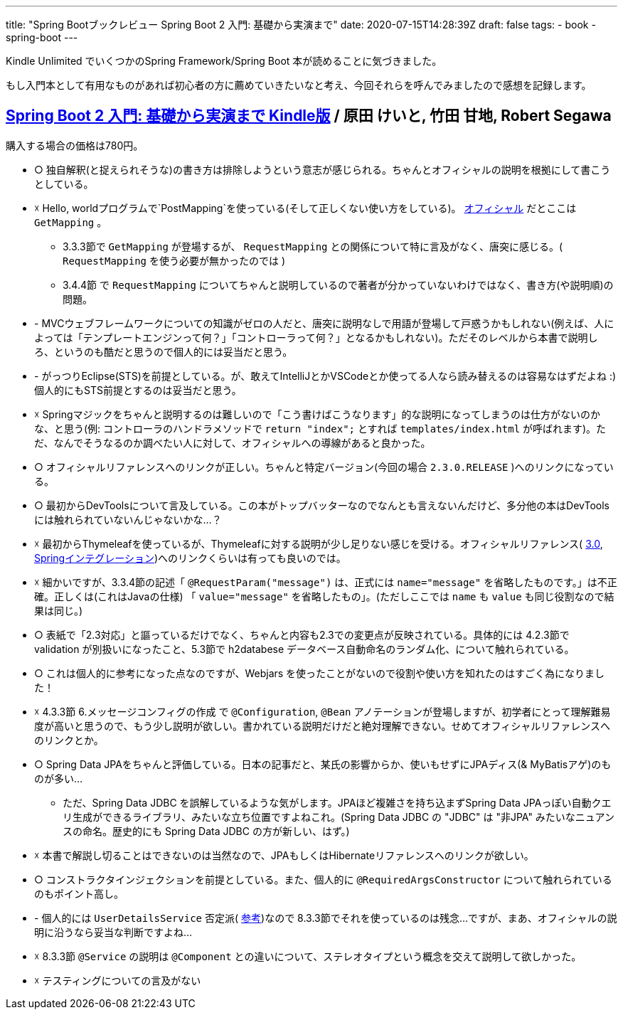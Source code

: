 ---
title: "Spring Bootブックレビュー Spring Boot 2 入門: 基礎から実演まで"
date: 2020-07-15T14:28:39Z
draft: false
tags:
  - book
  - spring-boot
---

Kindle Unlimited でいくつかのSpring Framework/Spring Boot 本が読めることに気づきました。

もし入門本として有用なものがあれば初心者の方に薦めていきたいなと考え、今回それらを呼んでみましたので感想を記録します。

== https://www.amazon.co.jp/dp/B0893LQ5KY/[Spring Boot 2 入門: 基礎から実演まで Kindle版] / 原田 けいと, 竹田 甘地, Robert Segawa

購入する場合の価格は780円。

* ○ 独自解釈(と捉えられそうな)の書き方は排除しようという意志が感じられる。ちゃんとオフィシャルの説明を根拠にして書こうとしている。
* ☓ Hello, worldプログラムで`PostMapping`を使っている(そして正しくない使い方をしている)。 http://localhost:1313/posts/202007/15/spring-boot-books-review/[オフィシャル] だとここは `GetMapping` 。
** 3.3.3節で `GetMapping` が登場するが、 `RequestMapping` との関係について特に言及がなく、唐突に感じる。( `RequestMapping` を使う必要が無かったのでは )
** 3.4.4節 で `RequestMapping` についてちゃんと説明しているので著者が分かっていないわけではなく、書き方(や説明順)の問題。
* - MVCウェブフレームワークについての知識がゼロの人だと、唐突に説明なしで用語が登場して戸惑うかもしれない(例えば、人によっては「テンプレートエンジンって何？」「コントローラって何？」となるかもしれない)。ただそのレベルから本書で説明しろ、というのも酷だと思うので個人的には妥当だと思う。
* - がっつりEclipse(STS)を前提としている。が、敢えてIntelliJとかVSCodeとか使ってる人なら読み替えるのは容易なはずだよね :) 個人的にもSTS前提とするのは妥当だと思う。
* ☓ Springマジックをちゃんと説明するのは難しいので「こう書けばこうなります」的な説明になってしまうのは仕方がないのかな、と思う(例: コントローラのハンドラメソッドで `return "index";` とすれば `templates/index.html` が呼ばれます)。ただ、なんでそうなるのか調べたい人に対して、オフィシャルへの導線があると良かった。
* ○ オフィシャルリファレンスへのリンクが正しい。ちゃんと特定バージョン(今回の場合 `2.3.0.RELEASE` )へのリンクになっている。
* ○ 最初からDevToolsについて言及している。この本がトップバッターなのでなんとも言えないんだけど、多分他の本はDevToolsには触れられていないんじゃないかな…？
* ☓ 最初からThymeleafを使っているが、Thymeleafに対する説明が少し足りない感じを受ける。オフィシャルリファレンス( https://www.thymeleaf.org/doc/tutorials/3.0/usingthymeleaf_ja.html[3.0], https://www.thymeleaf.org/doc/tutorials/3.0/thymeleafspring.html[Springインテグレーション])へのリンクくらいは有っても良いのでは。
* ☓ 細かいですが、3.3.4節の記述「 `@RequestParam("message")` は、正式には `name="message"` を省略したものです。」は不正確。正しくは(これはJavaの仕様) 「 `value="message"` を省略したもの」。(ただしここでは `name` も `value` も同じ役割なので結果は同じ。)
* ○ 表紙で「2.3対応」と謳っているだけでなく、ちゃんと内容も2.3での変更点が反映されている。具体的には 4.2.3節で validation が別扱いになったこと、5.3節で h2databese データベース自動命名のランダム化、について触れられている。
* ○ これは個人的に参考になった点なのですが、Webjars を使ったことがないので役割や使い方を知れたのはすごく為になりました！
* ☓ 4.3.3節 6.メッセージコンフィグの作成 で `@Configuration`, `@Bean` アノテーションが登場しますが、初学者にとって理解難易度が高いと思うので、もう少し説明が欲しい。書かれている説明だけだと絶対理解できない。せめてオフィシャルリファレンスへのリンクとか。
* ○ Spring Data JPAをちゃんと評価している。日本の記事だと、某氏の影響からか、使いもせずにJPAディス(& MyBatisアゲ)のものが多い…
** ただ、Spring Data JDBC を誤解しているような気がします。JPAほど複雑さを持ち込まずSpring Data JPAっぽい自動クエリ生成ができるライブラリ、みたいな立ち位置ですよねこれ。(Spring Data JDBC の "JDBC" は "非JPA" みたいなニュアンスの命名。歴史的にも Spring Data JDBC の方が新しい、はず。)
* ☓ 本書で解説し切ることはできないのは当然なので、JPAもしくはHibernateリファレンスへのリンクが欲しい。
* ○ コンストラクタインジェクションを前提としている。また、個人的に `@RequiredArgsConstructor` について触れられているのもポイント高し。
* - 個人的には `UserDetailsService` 否定派( https://webcache.googleusercontent.com/search?q=cache:O9yfMuVPTYoJ:https://qiita.com/yukihane/items/e214c0f9f4b671087caa[参考])なので 8.3.3節でそれを使っているのは残念…ですが、まあ、オフィシャルの説明に沿うなら妥当な判断ですよね…
* ☓ 8.3.3節 `@Service` の説明は `@Component` との違いについて、ステレオタイプという概念を交えて説明して欲しかった。
* ☓ テスティングについての言及がない

